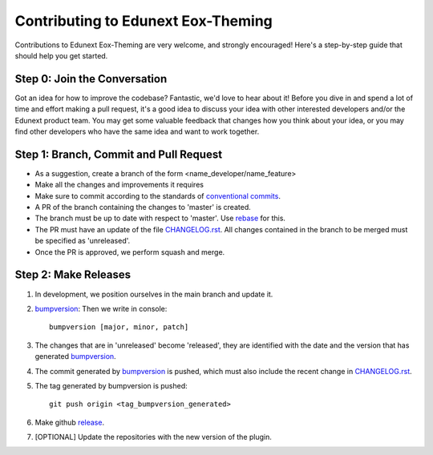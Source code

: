 ###################################
Contributing to Edunext Eox-Theming
###################################

Contributions to Edunext Eox-Theming are very welcome, 
and strongly encouraged! Here's a step-by-step guide 
that should help you get started.

Step 0: Join the Conversation
=============================

Got an idea for how to improve the codebase? Fantastic, we'd love to hear about
it! Before you dive in and spend a lot of time and effort making a pull request,
it's a good idea to discuss your idea with other interested developers and/or the
Edunext product team. You may get some valuable feedback that changes how you think
about your idea, or you may find other developers who have the same idea and want
to work together.

Step 1: Branch, Commit and Pull Request
=======================================

* As a suggestion, create a branch of the form <name_developer/name_feature>
* Make all the changes and improvements it requires
* Make sure to commit according to the standards of `conventional commits`_.
* A PR of the branch containing the changes to 'master' is created.
* The branch must be up to date with respect to 'master'. Use `rebase`_ for this.
* The PR must have an update of the file `CHANGELOG.rst`_. All changes contained in the branch to be merged must be specified as 'unreleased'.
* Once the PR is approved, we perform squash and merge.

.. _conventional commits: https://www.conventionalcommits.org/en/v1.0.0/
.. _rebase: https://www.atlassian.com/es/git/tutorials/rewriting-history/git-rebase
.. _CHANGELOG.rst: https://github.com/eduNEXT/eox-theming/blob/master/CHANGELOG.rst

Step 2: Make Releases
=====================
1. In development, we position ourselves in the main branch and update it. 
2. `bumpversion`_: Then we write in console::

    bumpversion [major, minor, patch]
3. The changes that are in 'unreleased' become 'released', they are identified with the date and the version that has generated `bumpversion`_.
4. The commit generated by `bumpversion`_ is pushed, which must also include the recent change in `CHANGELOG.rst`_.
5. The tag generated by bumpversion is pushed::

    git push origin <tag_bumpversion_generated>
6. Make github `release`_. 
7. [OPTIONAL] Update the repositories with the new version of the plugin.

.. _bumpversion: https://pypi.org/project/bumpversion/
.. _release: https://docs.github.com/es/github/administering-a-repository/releasing-projects-on-github/managing-releases-in-a-repository

